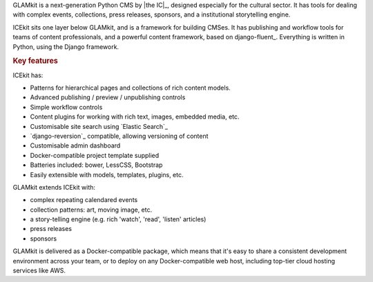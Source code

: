 .. The following also appears in README. Keep synchronised.

GLAMkit is a next-generation Python CMS by |the IC|_, designed especially for
the cultural sector. It has tools for dealing with complex events, collections,
press releases, sponsors, and a institutional storytelling engine.

ICEkit sits one layer below GLAMkit, and is a framework for building CMSes.
It has publishing and workflow tools for teams of content professionals,
and a powerful content framework, based on django-fluent_. Everything is written
in Python, using the Django framework.

.. rubric:: Key features

ICEkit has:

-  Patterns for hierarchical pages and collections of rich content models.
-  Advanced publishing / preview / unpublishing controls
-  Simple workflow controls
-  Content plugins for working with rich text, images, embedded media, etc.
-  Customisable site search using `Elastic Search`_
-  `django-reversion`_ compatible, allowing versioning of content
-  Customisable admin dashboard
-  Docker-compatible project template supplied
-  Batteries included: bower, LessCSS, Bootstrap
-  Easily extensible with models, templates, plugins, etc.

GLAMkit extends ICEkit with:

-  complex repeating calendared events
-  collection patterns: art, moving image, etc.
-  a story-telling engine (e.g. rich 'watch', 'read', 'listen' articles)
-  press releases
-  sponsors

GLAMkit is delivered as a Docker-compatible package, which means that it's easy
to share a consistent development environment across your team, or to deploy on
any Docker-compatible web host, including top-tier cloud hosting services like
AWS.
